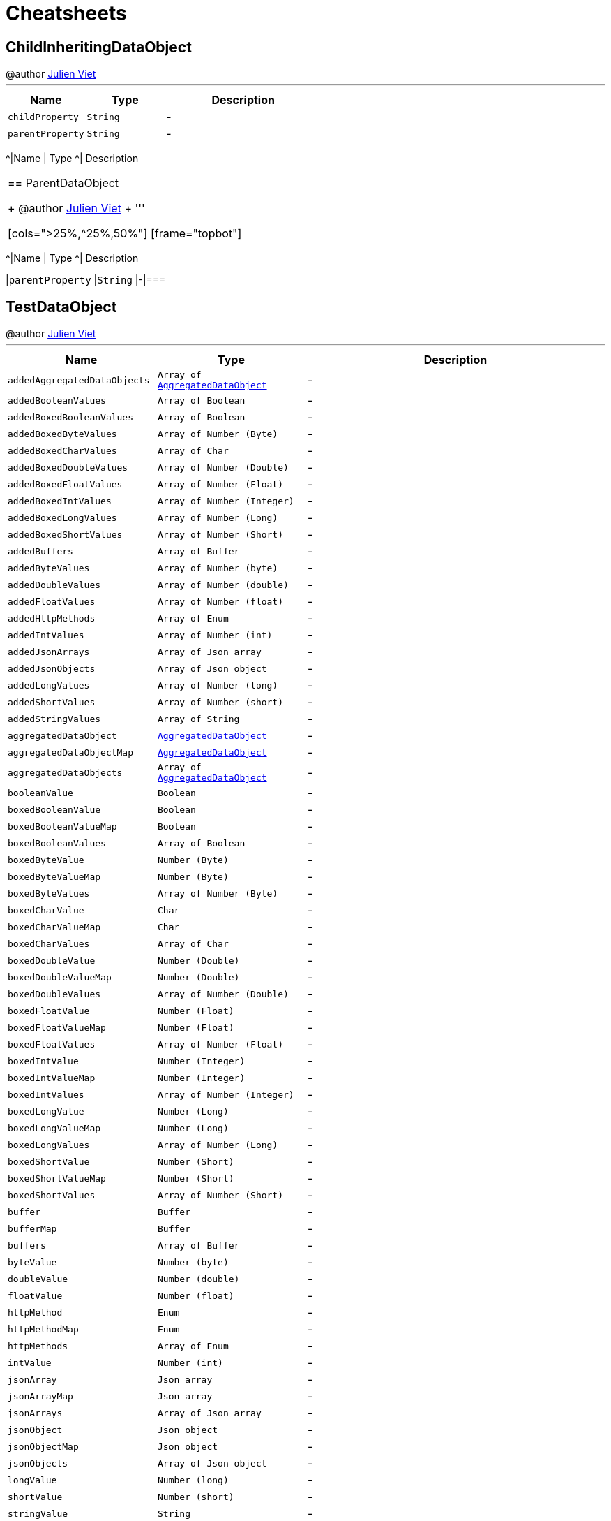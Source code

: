 = Cheatsheets

[[ChildInheritingDataObject]]
== ChildInheritingDataObject

++++
 @author <a href="mailto:julien@julienviet.com">Julien Viet</a>
++++
'''

[cols=">25%,^25%,50%"]
[frame="topbot"]
|===
^|Name | Type ^| Description

|[[childProperty]]`childProperty`
|`String`
|-
|[[parentProperty]]`parentProperty`
|`String`
|-|===

[[NoConverterDataObject]]
== NoConverterDataObject

++++
 @author <a href="mailto:julien@julienviet.com">Julien Viet</a>
++++
'''

[cols=">25%,^25%,50%"]
[frame="topbot"]
|===
^|Name | Type ^| Description
|===

[[ParentDataObject]]
== ParentDataObject

++++
 @author <a href="mailto:julien@julienviet.com">Julien Viet</a>
++++
'''

[cols=">25%,^25%,50%"]
[frame="topbot"]
|===
^|Name | Type ^| Description

|[[parentProperty]]`parentProperty`
|`String`
|-|===

[[TestDataObject]]
== TestDataObject

++++
 @author <a href="mailto:julien@julienviet.com">Julien Viet</a>
++++
'''

[cols=">25%,^25%,50%"]
[frame="topbot"]
|===
^|Name | Type ^| Description

|[[addedAggregatedDataObjects]]`addedAggregatedDataObjects`
|`Array of link:DataObjects.html#AggregatedDataObject[AggregatedDataObject]`
|-
|[[addedBooleanValues]]`addedBooleanValues`
|`Array of Boolean`
|-
|[[addedBoxedBooleanValues]]`addedBoxedBooleanValues`
|`Array of Boolean`
|-
|[[addedBoxedByteValues]]`addedBoxedByteValues`
|`Array of Number (Byte)`
|-
|[[addedBoxedCharValues]]`addedBoxedCharValues`
|`Array of Char`
|-
|[[addedBoxedDoubleValues]]`addedBoxedDoubleValues`
|`Array of Number (Double)`
|-
|[[addedBoxedFloatValues]]`addedBoxedFloatValues`
|`Array of Number (Float)`
|-
|[[addedBoxedIntValues]]`addedBoxedIntValues`
|`Array of Number (Integer)`
|-
|[[addedBoxedLongValues]]`addedBoxedLongValues`
|`Array of Number (Long)`
|-
|[[addedBoxedShortValues]]`addedBoxedShortValues`
|`Array of Number (Short)`
|-
|[[addedBuffers]]`addedBuffers`
|`Array of Buffer`
|-
|[[addedByteValues]]`addedByteValues`
|`Array of Number (byte)`
|-
|[[addedDoubleValues]]`addedDoubleValues`
|`Array of Number (double)`
|-
|[[addedFloatValues]]`addedFloatValues`
|`Array of Number (float)`
|-
|[[addedHttpMethods]]`addedHttpMethods`
|`Array of Enum`
|-
|[[addedIntValues]]`addedIntValues`
|`Array of Number (int)`
|-
|[[addedJsonArrays]]`addedJsonArrays`
|`Array of Json array`
|-
|[[addedJsonObjects]]`addedJsonObjects`
|`Array of Json object`
|-
|[[addedLongValues]]`addedLongValues`
|`Array of Number (long)`
|-
|[[addedShortValues]]`addedShortValues`
|`Array of Number (short)`
|-
|[[addedStringValues]]`addedStringValues`
|`Array of String`
|-
|[[aggregatedDataObject]]`aggregatedDataObject`
|`link:DataObjects.html#AggregatedDataObject[AggregatedDataObject]`
|-
|[[aggregatedDataObjectMap]]`aggregatedDataObjectMap`
|`link:DataObjects.html#AggregatedDataObject[AggregatedDataObject]`
|-
|[[aggregatedDataObjects]]`aggregatedDataObjects`
|`Array of link:DataObjects.html#AggregatedDataObject[AggregatedDataObject]`
|-
|[[booleanValue]]`booleanValue`
|`Boolean`
|-
|[[boxedBooleanValue]]`boxedBooleanValue`
|`Boolean`
|-
|[[boxedBooleanValueMap]]`boxedBooleanValueMap`
|`Boolean`
|-
|[[boxedBooleanValues]]`boxedBooleanValues`
|`Array of Boolean`
|-
|[[boxedByteValue]]`boxedByteValue`
|`Number (Byte)`
|-
|[[boxedByteValueMap]]`boxedByteValueMap`
|`Number (Byte)`
|-
|[[boxedByteValues]]`boxedByteValues`
|`Array of Number (Byte)`
|-
|[[boxedCharValue]]`boxedCharValue`
|`Char`
|-
|[[boxedCharValueMap]]`boxedCharValueMap`
|`Char`
|-
|[[boxedCharValues]]`boxedCharValues`
|`Array of Char`
|-
|[[boxedDoubleValue]]`boxedDoubleValue`
|`Number (Double)`
|-
|[[boxedDoubleValueMap]]`boxedDoubleValueMap`
|`Number (Double)`
|-
|[[boxedDoubleValues]]`boxedDoubleValues`
|`Array of Number (Double)`
|-
|[[boxedFloatValue]]`boxedFloatValue`
|`Number (Float)`
|-
|[[boxedFloatValueMap]]`boxedFloatValueMap`
|`Number (Float)`
|-
|[[boxedFloatValues]]`boxedFloatValues`
|`Array of Number (Float)`
|-
|[[boxedIntValue]]`boxedIntValue`
|`Number (Integer)`
|-
|[[boxedIntValueMap]]`boxedIntValueMap`
|`Number (Integer)`
|-
|[[boxedIntValues]]`boxedIntValues`
|`Array of Number (Integer)`
|-
|[[boxedLongValue]]`boxedLongValue`
|`Number (Long)`
|-
|[[boxedLongValueMap]]`boxedLongValueMap`
|`Number (Long)`
|-
|[[boxedLongValues]]`boxedLongValues`
|`Array of Number (Long)`
|-
|[[boxedShortValue]]`boxedShortValue`
|`Number (Short)`
|-
|[[boxedShortValueMap]]`boxedShortValueMap`
|`Number (Short)`
|-
|[[boxedShortValues]]`boxedShortValues`
|`Array of Number (Short)`
|-
|[[buffer]]`buffer`
|`Buffer`
|-
|[[bufferMap]]`bufferMap`
|`Buffer`
|-
|[[buffers]]`buffers`
|`Array of Buffer`
|-
|[[byteValue]]`byteValue`
|`Number (byte)`
|-
|[[doubleValue]]`doubleValue`
|`Number (double)`
|-
|[[floatValue]]`floatValue`
|`Number (float)`
|-
|[[httpMethod]]`httpMethod`
|`Enum`
|-
|[[httpMethodMap]]`httpMethodMap`
|`Enum`
|-
|[[httpMethods]]`httpMethods`
|`Array of Enum`
|-
|[[intValue]]`intValue`
|`Number (int)`
|-
|[[jsonArray]]`jsonArray`
|`Json array`
|-
|[[jsonArrayMap]]`jsonArrayMap`
|`Json array`
|-
|[[jsonArrays]]`jsonArrays`
|`Array of Json array`
|-
|[[jsonObject]]`jsonObject`
|`Json object`
|-
|[[jsonObjectMap]]`jsonObjectMap`
|`Json object`
|-
|[[jsonObjects]]`jsonObjects`
|`Array of Json object`
|-
|[[longValue]]`longValue`
|`Number (long)`
|-
|[[shortValue]]`shortValue`
|`Number (short)`
|-
|[[stringValue]]`stringValue`
|`String`
|-
|[[stringValueMap]]`stringValueMap`
|`String`
|-
|[[stringValues]]`stringValues`
|`Array of String`
|-|===

[[AggregatedDataObject]]
== AggregatedDataObject

++++
 @author <a href="mailto:julien@julienviet.com">Julien Viet</a>
++++
'''

[cols=">25%,^25%,50%"]
[frame="topbot"]
|===
^|Name | Type ^| Description

|[[value]]`value`
|`String`
|-|===

[[ChildNotInheritingDataObject]]
== ChildNotInheritingDataObject

++++
 @author <a href="mailto:julien@julienviet.com">Julien Viet</a>
++++
'''

[cols=">25%,^25%,50%"]
[frame="topbot"]
|===
^|Name | Type ^| Description

|[[childProperty]]`childProperty`
|`String`
|-
|[[parentProperty]]`parentProperty`
|`String`
|-|===

